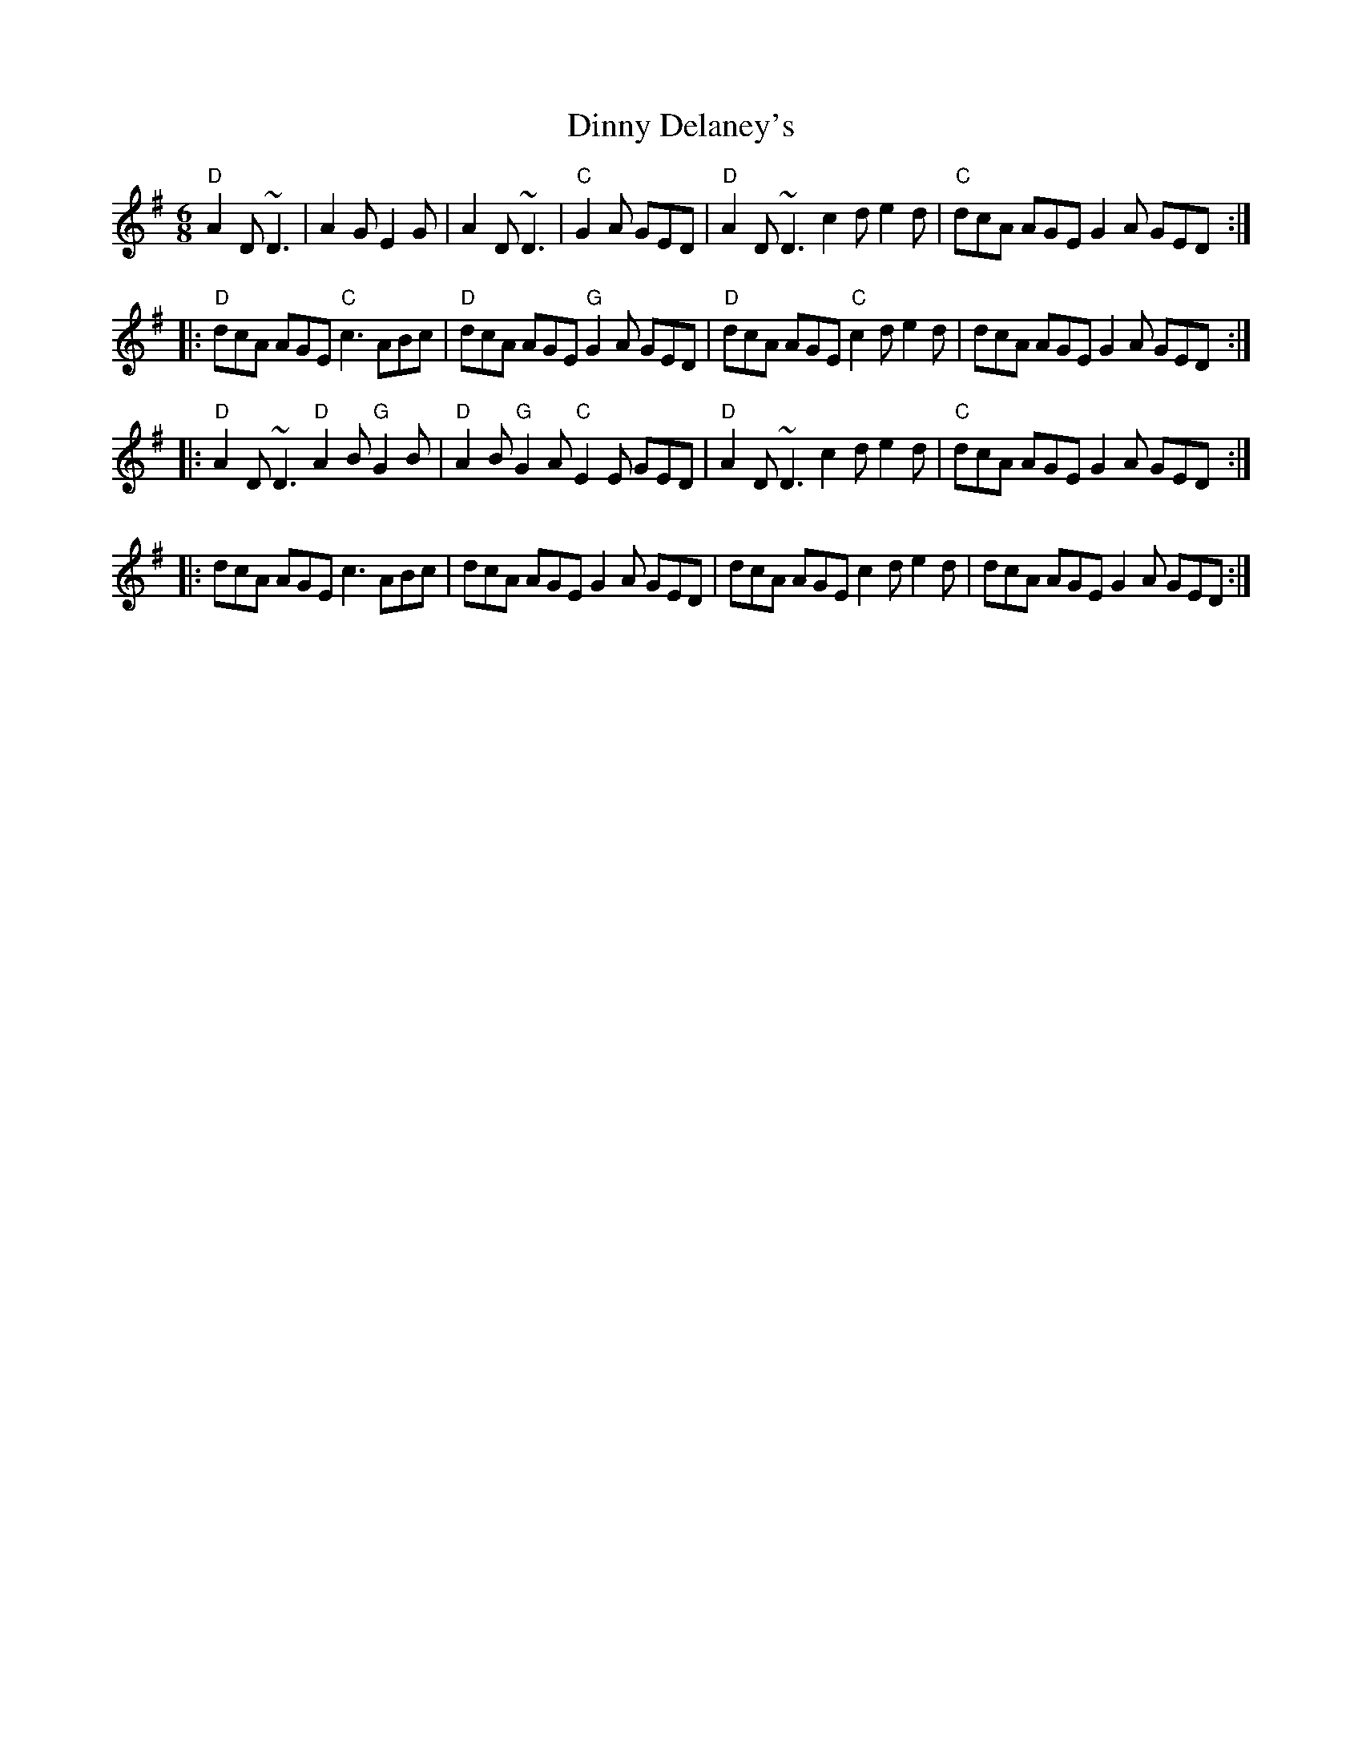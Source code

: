 X:1
T:Dinny Delaney's
K:Dmix
R:jig
M:6/8
O:Trad. (4.11.2015/NS)
"D"A2D ~D3 | A2G E2G |A2D ~D3 |"C"G2A GED |"D"A2D ~D3 c2d e2d|"C"dcA AGE G2A GED:|
|:"D"dcA AGE "C"c3 ABc|"D"dcA AGE "G"G2A GED|"D"dcA AGE "C"c2d e2d|dcA AGE G2A GED:|
|:"D"A2D ~D3 "D"A2B "G"G2B|"D"A2B "G"G2A "C"E2E GED|"D"A2D ~D3 c2d e2d|"C"dcA AGE G2A GED:|
|:dcA AGE c3 ABc|dcA AGE G2A GED|dcA AGE c2d e2d|dcA AGE G2A GED:|
